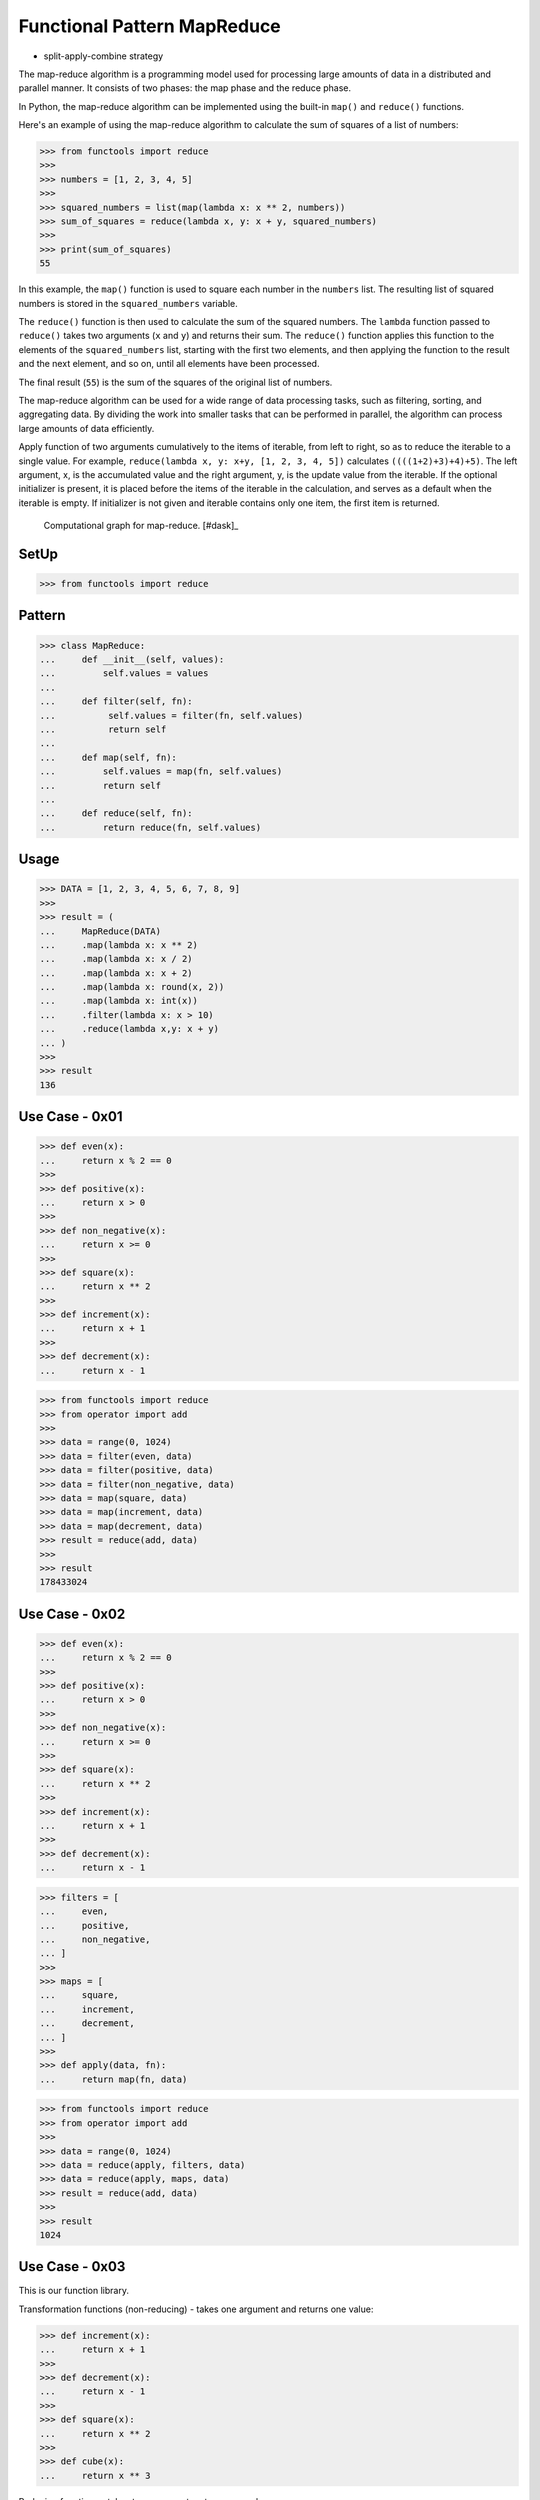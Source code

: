 Functional Pattern MapReduce
============================
* split-apply-combine strategy

The map-reduce algorithm is a programming model used for processing large
amounts of data in a distributed and parallel manner. It consists of two
phases: the map phase and the reduce phase.

In Python, the map-reduce algorithm can be implemented using the built-in
``map()`` and ``reduce()`` functions.

Here's an example of using the map-reduce algorithm to calculate the sum of
squares of a list of numbers:

>>> from functools import reduce
>>>
>>> numbers = [1, 2, 3, 4, 5]
>>>
>>> squared_numbers = list(map(lambda x: x ** 2, numbers))
>>> sum_of_squares = reduce(lambda x, y: x + y, squared_numbers)
>>>
>>> print(sum_of_squares)
55

In this example, the ``map()`` function is used to square each number in the
``numbers`` list. The resulting list of squared numbers is stored in the
``squared_numbers`` variable.

The ``reduce()`` function is then used to calculate the sum of the squared
numbers. The ``lambda`` function passed to ``reduce()`` takes two arguments
(``x`` and ``y``) and returns their sum. The ``reduce()`` function applies
this function to the elements of the ``squared_numbers`` list, starting with
the first two elements, and then applying the function to the result and the
next element, and so on, until all elements have been processed.

The final result (``55``) is the sum of the squares of the original list of
numbers.

The map-reduce algorithm can be used for a wide range of data processing
tasks, such as filtering, sorting, and aggregating data. By dividing the
work into smaller tasks that can be performed in parallel, the algorithm can
process large amounts of data efficiently.

Apply function of two arguments cumulatively to the items of iterable, from
left to right, so as to reduce the iterable to a single value. For example,
``reduce(lambda x, y: x+y, [1, 2, 3, 4, 5])`` calculates
``((((1+2)+3)+4)+5)``. The left argument, x, is the accumulated value and
the right argument, y, is the update value from the iterable. If the
optional initializer is present, it is placed before the items of the
iterable in the calculation, and serves as a default when the iterable is
empty. If initializer is not given and iterable contains only one item, the
first item is returned.

.. figure:: img/functional-map-reduce.gif

    Computational graph for map-reduce. [#dask]_


SetUp
-----
>>> from functools import reduce


Pattern
-------
>>> class MapReduce:
...     def __init__(self, values):
...         self.values = values
...
...     def filter(self, fn):
...          self.values = filter(fn, self.values)
...          return self
...
...     def map(self, fn):
...         self.values = map(fn, self.values)
...         return self
...
...     def reduce(self, fn):
...         return reduce(fn, self.values)


Usage
-----
>>> DATA = [1, 2, 3, 4, 5, 6, 7, 8, 9]
>>>
>>> result = (
...     MapReduce(DATA)
...     .map(lambda x: x ** 2)
...     .map(lambda x: x / 2)
...     .map(lambda x: x + 2)
...     .map(lambda x: round(x, 2))
...     .map(lambda x: int(x))
...     .filter(lambda x: x > 10)
...     .reduce(lambda x,y: x + y)
... )
>>>
>>> result
136


Use Case - 0x01
---------------
>>> def even(x):
...     return x % 2 == 0
>>>
>>> def positive(x):
...     return x > 0
>>>
>>> def non_negative(x):
...     return x >= 0
>>>
>>> def square(x):
...     return x ** 2
>>>
>>> def increment(x):
...     return x + 1
>>>
>>> def decrement(x):
...     return x - 1

>>> from functools import reduce
>>> from operator import add
>>>
>>> data = range(0, 1024)
>>> data = filter(even, data)
>>> data = filter(positive, data)
>>> data = filter(non_negative, data)
>>> data = map(square, data)
>>> data = map(increment, data)
>>> data = map(decrement, data)
>>> result = reduce(add, data)
>>>
>>> result
178433024


Use Case - 0x02
---------------
>>> def even(x):
...     return x % 2 == 0
>>>
>>> def positive(x):
...     return x > 0
>>>
>>> def non_negative(x):
...     return x >= 0
>>>
>>> def square(x):
...     return x ** 2
>>>
>>> def increment(x):
...     return x + 1
>>>
>>> def decrement(x):
...     return x - 1

>>> filters = [
...     even,
...     positive,
...     non_negative,
... ]
>>>
>>> maps = [
...     square,
...     increment,
...     decrement,
... ]
>>>
>>> def apply(data, fn):
...     return map(fn, data)

>>> from functools import reduce
>>> from operator import add
>>>
>>> data = range(0, 1024)
>>> data = reduce(apply, filters, data)
>>> data = reduce(apply, maps, data)
>>> result = reduce(add, data)
>>>
>>> result
1024


Use Case - 0x03
---------------
This is our function library.

Transformation functions (non-reducing) -
takes one argument and returns one value:

>>> def increment(x):
...     return x + 1
>>>
>>> def decrement(x):
...     return x - 1
>>>
>>> def square(x):
...     return x ** 2
>>>
>>> def cube(x):
...     return x ** 3

Reducing functions - takes two arguments returns one value:

>>> def add(x, y):
...     return x + y
>>>
>>> def sub(x, y):
...     return x - y
>>>
>>> def mul(x, y):
...     return x * x

We have data to compute:

>>> data = [
...     [1, 2, 3],
...     [4, 5, 6],
...     [7, 8, 9],
... ]

On this data, we want to apply the following transformations:

>>> transformations = [increment, square, decrement, cube]

We need to create apply function, which takes data and apply
the transformation:

>>> def apply(data, fn):
...     return map(fn, data)

Let's do it parallel. We will create three independent workers.
Each worker will get part of the data (one-third) and will apply
all the transformation (map) to their data subset.

>>> workerA = reduce(apply, transformations, data[0])  # [27, 512, 3375]
>>> workerB = reduce(apply, transformations, data[1])  # [13824, 42875, 110592]
>>> workerC = reduce(apply, transformations, data[2])  # [250047, 512000, 970299]

Note, that all workers will produce generators (maps).
We need to merge the results using ``reduce`` function,
but before that we need to evaluate maps to lists.

>>> def merge(x, y):
...     return list(x) + list(y)

>>> merged = reduce(merge, [workerA, workerB, workerC])  # [27, 512, 3375, 13824, 42875, 110592, 250047, 512000, 970299]
>>> result = reduce(add, merged)
>>>
>>> print(result)
1903551


Use Case - 0x04
---------------
>>> from itertools import chain
>>> from functools import reduce, partial
>>> from operator import add, sub, mul, pow
>>> from math import sqrt, cbrt

>>> transformations = [
...     partial(add, 1),
...     partial(sub, 1),
...     partial(pow, 2),
...     partial(pow, 3),
... ]

>>> data = [
...     [1, 2, 3],
...     [4, 5, 6],
...     [7, 8, 9],
... ]

>>> def apply(data, fn):
...     return map(fn, data)

>>> workerA = reduce(apply, transformations, data[0])  # [27, 512, 3375]
>>> workerB = reduce(apply, transformations, data[1])  # [13824, 42875, 110592]
>>> workerC = reduce(apply, transformations, data[2])  # [250047, 512000, 970299]

>>> reduce(add, chain(workerA, workerB, workerC))
10.333713311264441
